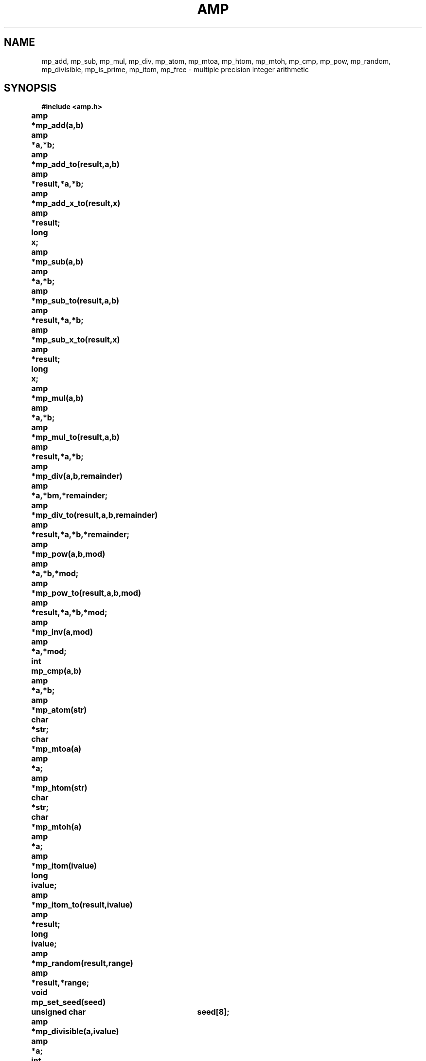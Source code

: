 '	# -*- nroff -*-
.TH AMP 3 "May 21, 1989"
.GN 2
.SH NAME
mp_add, mp_sub, mp_mul, mp_div,
mp_atom, mp_mtoa, mp_htom, mp_mtoh,
mp_cmp,
mp_pow,
mp_random,
mp_divisible, mp_is_prime,
mp_itom, mp_free \- multiple precision integer arithmetic
.SH SYNOPSIS
.nf
.nj
.B #include <amp.h>
.PP
.B amp	*mp_add(a,b)
.B amp	*a,*b;
.PP
.B amp	*mp_add_to(result,a,b)
.B amp	*result,*a,*b;
.PP
.B amp	*mp_add_x_to(result,x)
.B amp	*result;
.B long	x;
.PP
.B amp	*mp_sub(a,b)
.B amp	*a,*b;
.PP
.B amp	*mp_sub_to(result,a,b)
.B amp	*result,*a,*b;
.PP
.B amp	*mp_sub_x_to(result,x)
.B amp	*result;
.B long	x;
.PP
.B amp	*mp_mul(a,b)
.B amp	*a,*b;
.PP
.B amp	*mp_mul_to(result,a,b)
.B amp	*result,*a,*b;
.PP
.B amp	*mp_div(a,b,remainder)
.B amp	*a,*bm,*remainder;
.PP
.B amp	*mp_div_to(result,a,b,remainder)
.B amp	*result,*a,*b,*remainder;
.PP
.B amp	*mp_pow(a,b,mod)
.B amp	*a,*b,*mod;
.PP
.B amp	*mp_pow_to(result,a,b,mod)
.B amp	*result,*a,*b,*mod;
.PP
.B amp	*mp_inv(a,mod)
.B amp	*a,*mod;
.PP
.B int	mp_cmp(a,b)
.B amp	*a,*b;
.PP
.B amp	*mp_atom(str)
.B char	*str;
.PP
.B char	*mp_mtoa(a)
.B amp	*a;
.PP
.B amp	*mp_htom(str)
.B char	*str;
.PP
.B char	*mp_mtoh(a)
.B amp	*a;
.PP
.B amp	*mp_itom(ivalue)
.B long	ivalue;
.PP
.B amp	*mp_itom_to(result,ivalue)
.B amp	*result;
.B long	ivalue;
.PP
.B amp	*mp_random(result,range)
.B amp	*result,*range;
.PP
.B void	mp_set_seed(seed)
.B unsigned char	seed[8];
.PP
.B amp	*mp_divisible(a,ivalue)
.B amp	*a;
.B int	ivalue;
.PP
.B amp	*mp_is_prime(value,prob)
.B amp	*value;
.B int	prob;
.PP
.B amp	*mp_free(value)
.B amp	*value;
.PP
.fi
.SH DESCRIPTION
These library functions implement arbitrary precision integer
arithmetic functions. Library functions allocate memory with
.I malloc
library calls. 
.PP
.I mp_add,
.I mp_sub
and
.I mp_mul
return sum, difference and product of
.I a
and
.I b.
.I mp_add_x_to
and
.I mp_sub_x_to
can be used to add or subtract a
.I long
value to
.I result
variable.
.I mp_div
returns quotient of
.I a
and
.I b.
If
.I remainder
is a non-null pointer, the remainder is returned there.
.I mp_pow
returns the value of
.I a
raised to the power
.I b
reduced modulo
.I mod.
All these functions allocate a new
.I amp
for the result. If user wants to manage allocation
.I _to
versions of functions can be used. These put the result in the
.I result
variable.
.I mp_inv
returns the inverse of
.I a
modulo
.I mod.
.I mp_cmp
compares two values. If
.I a
is greater than
.I b,
1 is returned. If
.I b
is greater than
.I a,
-1 is returned. Otherwise 0 is returned.
.PP
.I mp_atom
converts decimal ASCII string into an
.I amp
value.
.I mp_mtoa
returns decimal ASCII representation of
.I a.
.I mp_htom
and
.I mp_mtoh
are similar function for hexadecimal strings.
.I mp_itom
converts a long value
.I ivalue
into a
.I amp.
.PP
.I mp_random
returns a random value which is greater or equal than 0 and less than
.I range.
If
.I result
is non-null, the return value is put there. Otherwise a new
.I amp
is allocated.
.I mp_random
uses DES algorithm as a random bit generator. This provides
cryptographically secure random numbers which can be used as keys for
public key cryptography provided that the random number generator is
first initialized with
.I mp_set_seed.
.I seed
is a pointer to an array of 8 unsigned chars.
.I mp_divisible
returns an integer value telling how many times
.I a
is divisible by
.I ivalue.
If
.I a
is not divisible by
.I ivalue,
0 is returned.
.I mp_is_prime
returns 1 if
.I value
is a prime at probability of 1-(1/4^\c
.I prob\c
).
.PP
.I mp_free
frees
.I value
by putting it into a free list.

.SH AUTHOR
Antti Louko (alo@kampi.hut.fi), Helsinki University of Technology
Computing Centre
